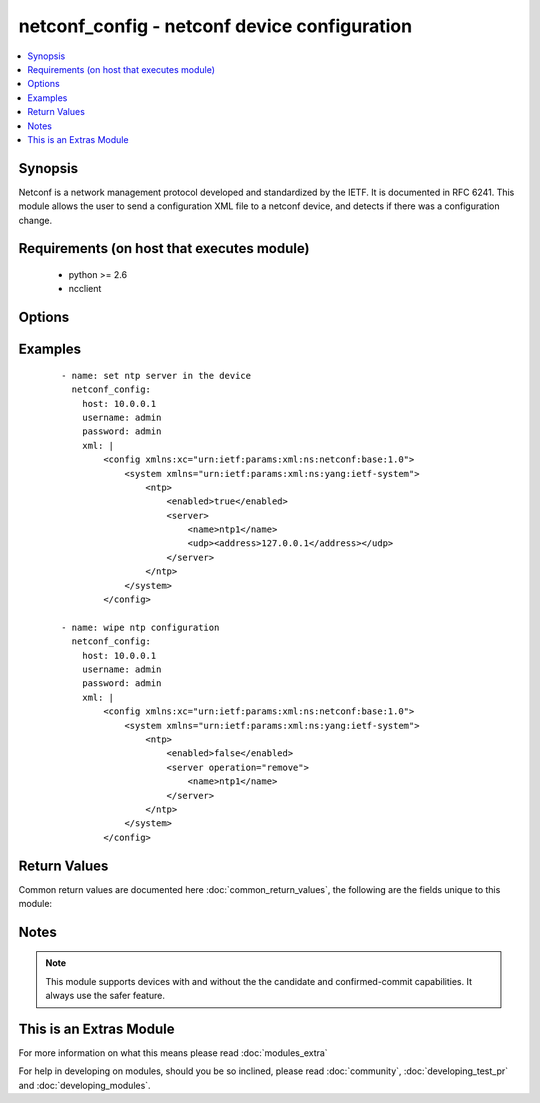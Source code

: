.. _netconf_config:


netconf_config - netconf device configuration
+++++++++++++++++++++++++++++++++++++++++++++

.. versionadded:: 2.2


.. contents::
   :local:
   :depth: 1


Synopsis
--------

Netconf is a network management protocol developed and standardized by the IETF. It is documented in RFC 6241.
This module allows the user to send a configuration XML file to a netconf device, and detects if there was a configuration change.


Requirements (on host that executes module)
-------------------------------------------

  * python >= 2.6
  * ncclient


Options
-------

.. raw:: html

    <table border=1 cellpadding=4>
    <tr>
    <th class="head">parameter</th>
    <th class="head">required</th>
    <th class="head">default</th>
    <th class="head">choices</th>
    <th class="head">comments</th>
    </tr>
            <tr>
    <td>host<br/><div style="font-size: small;"></div></td>
    <td>yes</td>
    <td></td>
        <td><ul></ul></td>
        <td><div>the hostname or ip address of the netconf device</div></td></tr>
            <tr>
    <td>hostkey_verify<br/><div style="font-size: small;"></div></td>
    <td>no</td>
    <td>True</td>
        <td><ul></ul></td>
        <td><div>if true, the ssh host key of the device must match a ssh key present on the host</div><div>if false, the ssh host key of the device is not checked</div></td></tr>
            <tr>
    <td>password<br/><div style="font-size: small;"></div></td>
    <td>yes</td>
    <td></td>
        <td><ul></ul></td>
        <td><div>password of the user to authenticate with</div></td></tr>
            <tr>
    <td>port<br/><div style="font-size: small;"></div></td>
    <td>no</td>
    <td>830</td>
        <td><ul></ul></td>
        <td><div>the netconf port</div></td></tr>
            <tr>
    <td>username<br/><div style="font-size: small;"></div></td>
    <td>yes</td>
    <td></td>
        <td><ul></ul></td>
        <td><div>the username to authenticate with</div></td></tr>
            <tr>
    <td>xml<br/><div style="font-size: small;"></div></td>
    <td>yes</td>
    <td></td>
        <td><ul></ul></td>
        <td><div>the XML content to send to the device</div></td></tr>
        </table>
    </br>



Examples
--------

 ::

    - name: set ntp server in the device
      netconf_config:
        host: 10.0.0.1
        username: admin
        password: admin
        xml: |
            <config xmlns:xc="urn:ietf:params:xml:ns:netconf:base:1.0">
                <system xmlns="urn:ietf:params:xml:ns:yang:ietf-system">
                    <ntp>
                        <enabled>true</enabled>
                        <server>
                            <name>ntp1</name>
                            <udp><address>127.0.0.1</address></udp>
                        </server>
                    </ntp>
                </system>
            </config>
    
    - name: wipe ntp configuration
      netconf_config:
        host: 10.0.0.1
        username: admin
        password: admin
        xml: |
            <config xmlns:xc="urn:ietf:params:xml:ns:netconf:base:1.0">
                <system xmlns="urn:ietf:params:xml:ns:yang:ietf-system">
                    <ntp>
                        <enabled>false</enabled>
                        <server operation="remove">
                            <name>ntp1</name>
                        </server>
                    </ntp>
                </system>
            </config>
    

Return Values
-------------

Common return values are documented here :doc:`common_return_values`, the following are the fields unique to this module:

.. raw:: html

    <table border=1 cellpadding=4>
    <tr>
    <th class="head">name</th>
    <th class="head">description</th>
    <th class="head">returned</th>
    <th class="head">type</th>
    <th class="head">sample</th>
    </tr>

        <tr>
        <td> server_capabilities </td>
        <td> list of capabilities of the server </td>
        <td align=center> success </td>
        <td align=center> list of strings </td>
        <td align=center> ['urn:ietf:params:netconf:base:1.1', 'urn:ietf:params:netconf:capability:confirmed-commit:1.0', 'urn:ietf:params:netconf:capability:candidate:1.0'] </td>
    </tr>
        
    </table>
    </br></br>

Notes
-----

.. note:: This module supports devices with and without the the candidate and confirmed-commit capabilities. It always use the safer feature.


    
This is an Extras Module
------------------------

For more information on what this means please read :doc:`modules_extra`

    
For help in developing on modules, should you be so inclined, please read :doc:`community`, :doc:`developing_test_pr` and :doc:`developing_modules`.

